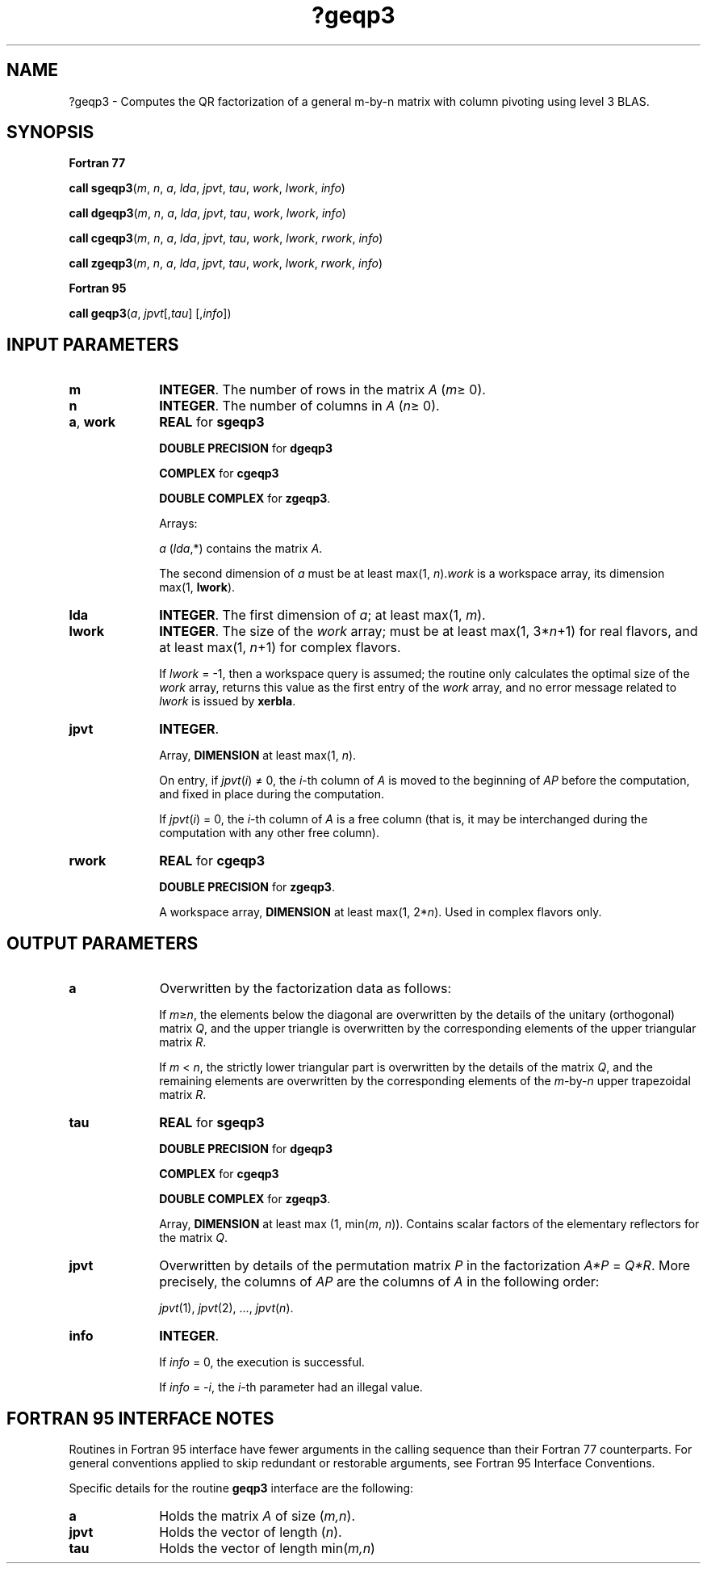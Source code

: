 .\" Copyright (c) 2002 \- 2008 Intel Corporation
.\" All rights reserved.
.\"
.TH ?geqp3 3 "Intel Corporation" "Copyright(C) 2002 \- 2008" "Intel(R) Math Kernel Library"
.SH NAME
?geqp3 \- Computes the QR factorization of a general m-by-n matrix with column pivoting using level 3 BLAS.
.SH SYNOPSIS
.PP
.B Fortran 77
.PP
\fBcall sgeqp3\fR(\fIm\fR, \fIn\fR, \fIa\fR, \fIlda\fR, \fIjpvt\fR, \fItau\fR, \fIwork\fR, \fIlwork\fR, \fIinfo\fR)
.PP
\fBcall dgeqp3\fR(\fIm\fR, \fIn\fR, \fIa\fR, \fIlda\fR, \fIjpvt\fR, \fItau\fR, \fIwork\fR, \fIlwork\fR, \fIinfo\fR)
.PP
\fBcall cgeqp3\fR(\fIm\fR, \fIn\fR, \fIa\fR, \fIlda\fR, \fIjpvt\fR, \fItau\fR, \fIwork\fR, \fIlwork\fR, \fIrwork\fR, \fIinfo\fR)
.PP
\fBcall zgeqp3\fR(\fIm\fR, \fIn\fR, \fIa\fR, \fIlda\fR, \fIjpvt\fR, \fItau\fR, \fIwork\fR, \fIlwork\fR, \fIrwork\fR, \fIinfo\fR)
.PP
.B Fortran 95
.PP
\fBcall geqp3\fR(\fIa\fR, \fIjpvt\fR[,\fItau\fR] [,\fIinfo\fR])
.SH INPUT PARAMETERS

.TP 10
\fBm\fR
.NL
\fBINTEGER\fR. The number of rows in the matrix \fIA\fR (\fIm\fR\(>= 0). 
.TP 10
\fBn\fR
.NL
\fBINTEGER\fR. The number of columns in \fIA\fR (\fIn\fR\(>= 0). 
.TP 10
\fBa\fR, \fBwork\fR
.NL
\fBREAL\fR for \fBsgeqp3\fR
.IP
\fBDOUBLE PRECISION\fR for \fBdgeqp3\fR
.IP
\fBCOMPLEX\fR for \fBcgeqp3\fR
.IP
\fBDOUBLE COMPLEX\fR for \fBzgeqp3\fR. 
.IP
Arrays: 
.IP
\fIa\fR (\fIlda\fR,*) contains the matrix \fIA\fR. 
.IP
The second dimension of \fIa\fR must be at least max(1, \fIn\fR).\fIwork\fR is a workspace array, its dimension max(1, \fBlwork\fR).
.TP 10
\fBlda\fR
.NL
\fBINTEGER\fR. The first dimension of \fIa\fR; at least max(1, \fIm\fR).
.TP 10
\fBlwork\fR
.NL
\fBINTEGER\fR. The size of the \fIwork\fR array; must be at least max(1, 3*\fIn\fR+1) for real flavors, and at least max(1, \fIn\fR+1) for complex flavors. 
.IP
If \fIlwork\fR = -1, then a workspace query is assumed; the routine only calculates the optimal size of the \fIwork\fR array, returns this value as the first entry of the \fIwork\fR array, and no error message related to \fIlwork\fR is issued by \fBxerbla\fR. 
.TP 10
\fBjpvt\fR
.NL
\fBINTEGER\fR. 
.IP
Array, \fBDIMENSION\fR at least max(1, \fIn\fR).
.IP
On entry, if \fIjpvt\fR(\fIi\fR) \(!= 0, the \fIi\fR-th column of \fIA\fR is moved to the beginning of \fIAP\fR before the computation, and fixed in place during the computation. 
.IP
If \fIjpvt\fR(\fIi\fR) = 0, the \fIi\fR-th column of \fIA\fR is a free column (that is, it may be interchanged during the computation with any other free column).
.TP 10
\fBrwork\fR
.NL
\fBREAL\fR for \fBcgeqp3\fR
.IP
\fBDOUBLE PRECISION\fR for \fBzgeqp3\fR. 
.IP
A workspace array, \fBDIMENSION\fR at least max(1, 2*\fIn\fR). Used in complex flavors only.
.SH OUTPUT PARAMETERS

.TP 10
\fBa\fR
.NL
Overwritten by the factorization data as follows:
.IP
If \fIm\fR\(>=\fIn\fR, the elements below the diagonal are overwritten by the details of the unitary (orthogonal) matrix \fIQ\fR, and the upper triangle is overwritten by the corresponding elements of the upper triangular matrix \fIR\fR.
.IP
If \fIm\fR < \fIn\fR, the strictly lower triangular part is overwritten by the details of the matrix \fIQ\fR, and the remaining elements are overwritten by the corresponding elements of the \fIm\fR-by-\fIn\fR upper trapezoidal matrix \fIR\fR.
.TP 10
\fBtau\fR
.NL
\fBREAL\fR for \fBsgeqp3\fR
.IP
\fBDOUBLE PRECISION\fR for \fBdgeqp3\fR
.IP
\fBCOMPLEX\fR for \fBcgeqp3\fR
.IP
\fBDOUBLE COMPLEX\fR for \fBzgeqp3\fR. 
.IP
Array, \fBDIMENSION\fR at least max (1, min(\fIm\fR, \fIn\fR)). Contains scalar factors of the elementary reflectors for the matrix \fIQ\fR.
.TP 10
\fBjpvt\fR
.NL
Overwritten by details of the permutation matrix \fIP\fR in the factorization \fIA*P\fR = \fIQ*R\fR. More precisely, the columns of \fIAP\fR are the columns of \fIA\fR in the following order:
.IP
\fIjpvt\fR(1), \fIjpvt\fR(2), ..., \fIjpvt\fR(\fIn\fR).
.TP 10
\fBinfo\fR
.NL
\fBINTEGER\fR. 
.IP
If \fIinfo\fR = 0, the execution is successful. 
.IP
If \fIinfo\fR = \fI-i\fR, the \fIi\fR-th parameter had an illegal value.
.SH FORTRAN 95 INTERFACE NOTES
.PP
.PP
Routines in Fortran 95 interface have fewer arguments in the calling sequence than their Fortran 77 counterparts. For general conventions applied to skip redundant or restorable arguments, see Fortran 95  Interface Conventions.
.PP
Specific details for the routine \fBgeqp3\fR interface are the following:
.TP 10
\fBa\fR
.NL
Holds the matrix \fIA\fR of size (\fIm,n\fR).
.TP 10
\fBjpvt\fR
.NL
Holds the vector of length (\fIn\fR).
.TP 10
\fBtau\fR
.NL
Holds the vector of length min(\fIm,n\fR)
